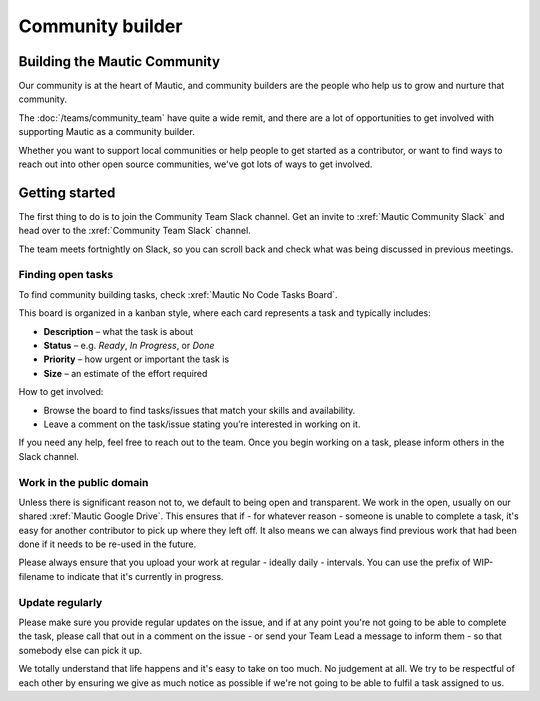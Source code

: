 Community builder
#################

Building the Mautic Community
*****************************

Our community is at the heart of Mautic, and community builders are the people who help us to grow and nurture that community.  

The :doc:`/teams/community_team` have quite a wide remit, and there are a lot of opportunities to get involved with supporting Mautic as a community builder.  

Whether you want to support local communities or help people to get started as a contributor, or want to find ways to reach out into other open source communities, we've got lots of ways to get involved.

Getting started
***************

The first thing to do is to join the Community Team Slack channel. Get an invite to :xref:`Mautic Community Slack` and head over to the :xref:`Community Team Slack` channel.

The team meets fortnightly on Slack, so you can scroll back and check what was being discussed in previous meetings.

Finding open tasks
==================

To find community building tasks, check :xref:`Mautic No Code Tasks Board`.

This board is organized in a kanban style, where each card represents a task and typically includes:

- **Description** – what the task is about
- **Status** – e.g. *Ready*, *In Progress*, or *Done*
- **Priority** – how urgent or important the task is
- **Size** – an estimate of the effort required

How to get involved:

- Browse the board to find tasks/issues that match your skills and availability.
- Leave a comment on the task/issue stating you’re interested in working on it.

If you need any help, feel free to reach out to the team. Once you begin working on a task, please inform others in the Slack channel.

Work in the public domain
=========================

Unless there is significant reason not to, we default to being open and transparent. We work in the open, usually on our shared :xref:`Mautic Google Drive`. This ensures that if - for whatever reason - someone is unable to complete a task, it's easy for another contributor to pick up where they left off. It also means we can always find previous work that had been done if it needs to be re-used in the future.

Please always ensure that you upload your work at regular - ideally daily - intervals. You can use the prefix of WIP-filename to indicate that it's currently in progress.

Update regularly
================

Please make sure you provide regular updates on the issue, and if at any point you're not going to be able to complete the task, please call that out in a comment on the issue - or send your Team Lead a message to inform them - so that somebody else can pick it up. 

We totally understand that life happens and it's easy to take on too much. No judgement at all. We try to be respectful of each other by ensuring we give as much notice as possible if we're not going to be able to fulfil a task assigned to us.
